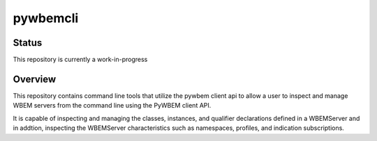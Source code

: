 pywbemcli
=========

Status
------
This repository is currently a work-in-progress

Overview
--------

This repository contains command line tools that utilize the pywbem client
api to allow a user to inspect and manage WBEM servers from the command line
using the PyWBEM client API.

It is capable of inspecting and managing the classes, instances, and
qualifier declarations defined in a WBEMServer and in addtion, inspecting
the WBEMServer characteristics such as namespaces, profiles, and indication
subscriptions.
